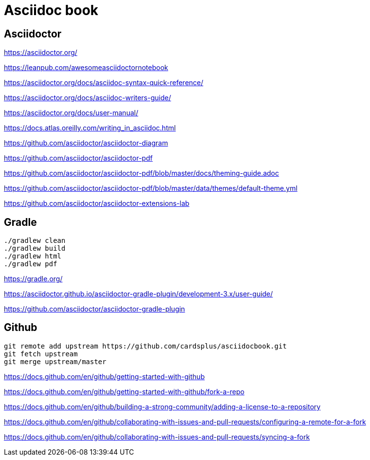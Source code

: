 = Asciidoc book

== Asciidoctor

https://asciidoctor.org/

https://leanpub.com/awesomeasciidoctornotebook

https://asciidoctor.org/docs/asciidoc-syntax-quick-reference/

https://asciidoctor.org/docs/asciidoc-writers-guide/

https://asciidoctor.org/docs/user-manual/

https://docs.atlas.oreilly.com/writing_in_asciidoc.html

https://github.com/asciidoctor/asciidoctor-diagram

https://github.com/asciidoctor/asciidoctor-pdf

https://github.com/asciidoctor/asciidoctor-pdf/blob/master/docs/theming-guide.adoc

https://github.com/asciidoctor/asciidoctor-pdf/blob/master/data/themes/default-theme.yml

https://github.com/asciidoctor/asciidoctor-extensions-lab

== Gradle

 ./gradlew clean
 ./gradlew build
 ./gradlew html
 ./gradlew pdf
 
https://gradle.org/

https://asciidoctor.github.io/asciidoctor-gradle-plugin/development-3.x/user-guide/

https://github.com/asciidoctor/asciidoctor-gradle-plugin

== Github

 git remote add upstream https://github.com/cardsplus/asciidocbook.git
 git fetch upstream
 git merge upstream/master

https://docs.github.com/en/github/getting-started-with-github

https://docs.github.com/en/github/getting-started-with-github/fork-a-repo

https://docs.github.com/en/github/building-a-strong-community/adding-a-license-to-a-repository

https://docs.github.com/en/github/collaborating-with-issues-and-pull-requests/configuring-a-remote-for-a-fork

https://docs.github.com/en/github/collaborating-with-issues-and-pull-requests/syncing-a-fork
